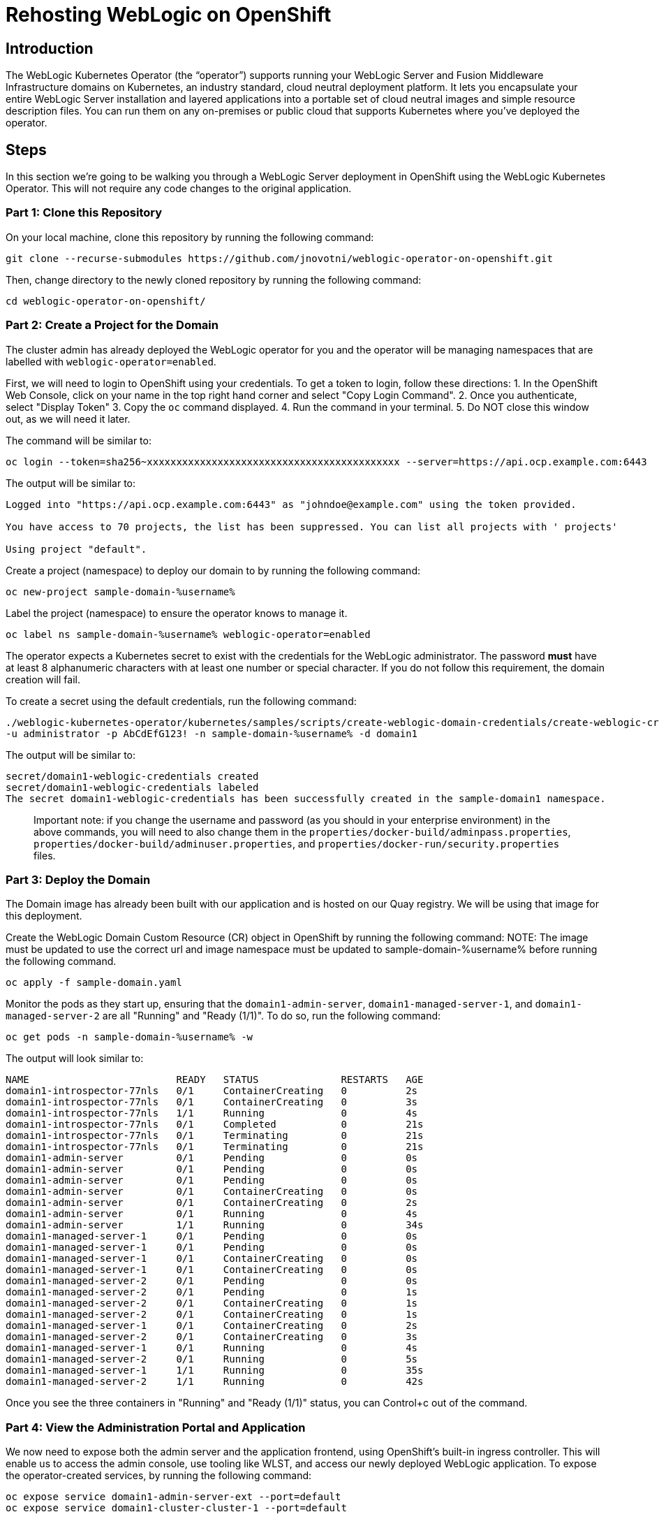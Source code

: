 = Rehosting WebLogic on OpenShift

== Introduction
The WebLogic Kubernetes Operator (the “operator”) supports running your WebLogic Server and Fusion Middleware Infrastructure domains on Kubernetes, an industry standard, cloud neutral deployment platform. It lets you encapsulate your entire WebLogic Server installation and layered applications into a portable set of cloud neutral images and simple resource description files. You can run them on any on-premises or public cloud that supports Kubernetes where you’ve deployed the operator.

== Steps
In this section we're going to be walking you through a WebLogic Server deployment in OpenShift using the WebLogic Kubernetes Operator. This will not require any code changes to the original application.

=== Part 1: Clone this Repository

On your local machine, clone this repository by running the following command:

[source,bash,role=execute]
----
git clone --recurse-submodules https://github.com/jnovotni/weblogic-operator-on-openshift.git
----

Then, change directory to the newly cloned repository by running the following command:

[source,bash,role=execute]
----
cd weblogic-operator-on-openshift/
----

=== Part 2: Create a Project for the Domain
The cluster admin has already deployed the WebLogic operator for you and the operator will be managing namespaces that are labelled with `weblogic-operator=enabled`.

First, we will  need to login to OpenShift using your credentials. To get a token to login, follow these directions:
//get a screenshot for this
1. In the OpenShift Web Console, click on your name in the top right hand corner and select "Copy Login Command".
2. Once you authenticate, select "Display Token"
3. Copy the `oc` command displayed.
4. Run the command in your terminal.
5. Do NOT close this window out, as we will need it later.

The command will be similar to:

```
oc login --token=sha256~xxxxxxxxxxxxxxxxxxxxxxxxxxxxxxxxxxxxxxxxxxx --server=https://api.ocp.example.com:6443
```

The output will be similar to:

```
Logged into "https://api.ocp.example.com:6443" as "johndoe@example.com" using the token provided.

You have access to 70 projects, the list has been suppressed. You can list all projects with ' projects'

Using project "default".
```

Create a project (namespace) to deploy our domain to by running the following command:

[source,bash,role=execute]
----
oc new-project sample-domain-%username%
----

Label the project (namespace) to ensure the operator knows to manage it.

[source,bash,role=execute]
----
oc label ns sample-domain-%username% weblogic-operator=enabled
----

The operator expects a Kubernetes secret to exist with the credentials for the WebLogic administrator. The password **must** have at least 8 alphanumeric characters with at least one number or special character. If you do not follow this requirement, the domain creation will fail.

To create a secret using the default credentials, run the following command:

[source,bash,role=execute]
----
./weblogic-kubernetes-operator/kubernetes/samples/scripts/create-weblogic-domain-credentials/create-weblogic-credentials.sh \
-u administrator -p AbCdEfG123! -n sample-domain-%username% -d domain1
----

The output will be similar to:

```
secret/domain1-weblogic-credentials created
secret/domain1-weblogic-credentials labeled
The secret domain1-weblogic-credentials has been successfully created in the sample-domain1 namespace.
```

> Important note: if you change the username and password (as you should in your enterprise environment) in the above commands, you will need to also change them in the `properties/docker-build/adminpass.properties`, `properties/docker-build/adminuser.properties`, and `properties/docker-run/security.properties` files.

=== Part 3: Deploy the Domain

The Domain image has already been built with our application and is hosted on our Quay registry. We will be using that image for this deployment.

Create the WebLogic Domain Custom Resource (CR) object in OpenShift by running the following command:
NOTE: The image must be updated to use the correct url and image namespace must be updated to sample-domain-%username% before running the following command.
[source,bash,role=execute]
----
oc apply -f sample-domain.yaml
----

Monitor the pods as they start up, ensuring that the `domain1-admin-server`, `domain1-managed-server-1`, and `domain1-managed-server-2` are all "Running" and "Ready (1/1)". To do so, run the following command:

[source,bash,role=execute]
----
oc get pods -n sample-domain-%username% -w
----

The output will look similar to:

```
NAME                         READY   STATUS              RESTARTS   AGE
domain1-introspector-77nls   0/1     ContainerCreating   0          2s
domain1-introspector-77nls   0/1     ContainerCreating   0          3s
domain1-introspector-77nls   1/1     Running             0          4s
domain1-introspector-77nls   0/1     Completed           0          21s
domain1-introspector-77nls   0/1     Terminating         0          21s
domain1-introspector-77nls   0/1     Terminating         0          21s
domain1-admin-server         0/1     Pending             0          0s
domain1-admin-server         0/1     Pending             0          0s
domain1-admin-server         0/1     Pending             0          0s
domain1-admin-server         0/1     ContainerCreating   0          0s
domain1-admin-server         0/1     ContainerCreating   0          2s
domain1-admin-server         0/1     Running             0          4s
domain1-admin-server         1/1     Running             0          34s
domain1-managed-server-1     0/1     Pending             0          0s
domain1-managed-server-1     0/1     Pending             0          0s
domain1-managed-server-1     0/1     ContainerCreating   0          0s
domain1-managed-server-1     0/1     ContainerCreating   0          0s
domain1-managed-server-2     0/1     Pending             0          0s
domain1-managed-server-2     0/1     Pending             0          1s
domain1-managed-server-2     0/1     ContainerCreating   0          1s
domain1-managed-server-2     0/1     ContainerCreating   0          1s
domain1-managed-server-1     0/1     ContainerCreating   0          2s
domain1-managed-server-2     0/1     ContainerCreating   0          3s
domain1-managed-server-1     0/1     Running             0          4s
domain1-managed-server-2     0/1     Running             0          5s
domain1-managed-server-1     1/1     Running             0          35s
domain1-managed-server-2     1/1     Running             0          42s
```

Once you see the three containers in "Running" and "Ready (1/1)" status, you can Control+c out of the command.

=== Part 4: View the Administration Portal and Application

We now need to expose both the admin server and the application frontend, using OpenShift's built-in ingress controller. This will enable us to access the admin console, use tooling like WLST, and access our newly deployed WebLogic application. To expose the operator-created services, by running the following command:

[source,bash,role=execute]
----
oc expose service domain1-admin-server-ext --port=default
oc expose service domain1-cluster-cluster-1 --port=default
----

You are now ready to access the admin console or the application in your web browser.

To get the host for the admin console, run the following command:

[source,bash,role=execute]
----
oc get route domain1-admin-server-ext -n sample-domain-%username% --template='{{ .spec.host }}'
----

Once you have the host, going to `http://{{ host }}/console` will allow you to authenticate with the credentials created previously.

To get the host for the WebLogic application, run the following command:

[source,bash,role=execute]
----
oc get route domain1-cluster-cluster-1 -n sample-domain-%username% --template='{{ .spec.host }}'
----

Once you have the host, going to `http://{{ host }}/testwebapp` will show you our test application that was deployed to WebLogic.

== Review
In this section we were able to deploy the WebLogic Operator as well as a WebLogic Domain onto OpenShift without modifying any of the application's code.

== Sections

<<Introduction.adoc#, Back to the Introduction>>

<<JBossRehost.adoc#, Rehosting a JBoss Application>>

<<WebSphereRehost.adoc#, Rehosting a WebSphere Application>>

<<OpenShiftPipelines.adoc#, Deploying a WebSphere Application Using OCP Pipelines>>
